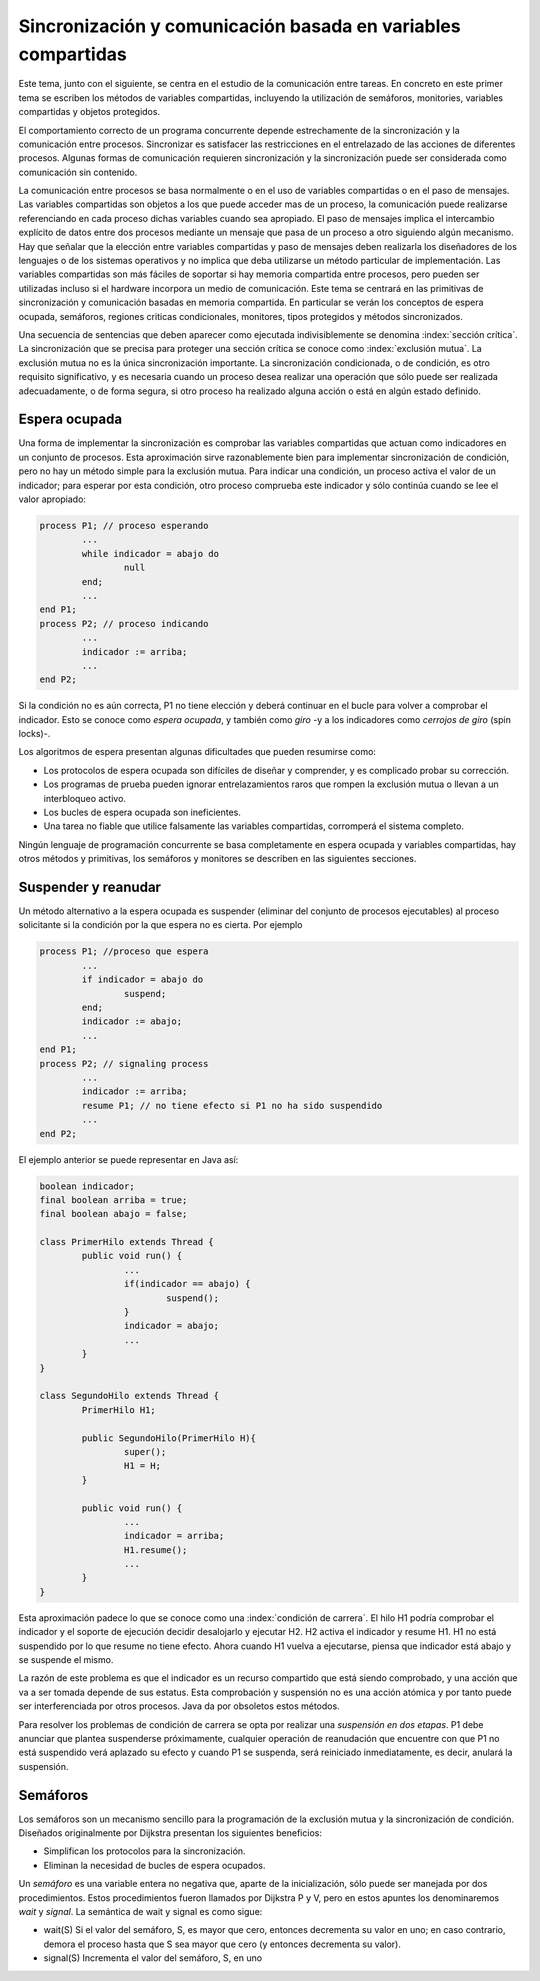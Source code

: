 Sincronización y comunicación basada en variables compartidas
=============================================================

Este tema, junto con el siguiente, se centra en el estudio de la comunicación
entre tareas. En concreto en este primer tema se escriben los métodos de
variables compartidas, incluyendo la utilización de semáforos, monitories,
variables compartidas y objetos protegidos.


El comportamiento correcto de un programa concurrente depende estrechamente de
la sincronización y la comunicación entre procesos. Sincronizar es satisfacer
las restricciones en el entrelazado de las acciones de diferentes procesos.
Algunas formas de comunicación requieren sincronización y la sincronización
puede ser considerada como comunicación sin contenido.


La comunicación entre procesos se basa normalmente o en el uso de variables
compartidas o en el paso de mensajes. Las variables compartidas son objetos a
los que puede acceder mas de un proceso, la comunicación puede realizarse
referenciando en cada proceso dichas variables cuando sea apropiado. El paso de
mensajes implica el intercambio explícito de datos entre dos procesos mediante
un mensaje que pasa de un proceso a otro siguiendo algún mecanismo. Hay que
señalar que la elección entre variables compartidas y paso de mensajes deben
realizarla los diseñadores de los lenguajes o de los sistemas operativos y no
implica que deba utilizarse un método particular de implementación. Las
variables compartidas son más fáciles de soportar si hay memoria compartida
entre procesos, pero pueden ser utilizadas incluso si el hardware incorpora un
medio de comunicación. Este tema se centrará en las primitivas de sincronización
y comunicación basadas en memoria compartida. En particular se verán los
conceptos de espera ocupada, semáforos, regiones criticas condicionales,
monitores, tipos protegidos y métodos sincronizados.


Una secuencia de sentencias que deben aparecer como ejecutada indivisiblemente
se denomina :index:`sección crítica`. La sincronización que se precisa para
proteger una sección crítica se conoce como :index:`exclusión mutua`. La
exclusión mutua no es la única sincronización importante. La sincronización
condicionada, o de condición, es otro requisito significativo, y es necesaria
cuando un proceso desea realizar una operación que sólo puede ser realizada
adecuadamente, o de forma segura, si otro proceso ha realizado alguna acción o
está en algún estado definido.

Espera ocupada
--------------

Una forma de implementar la sincronización es comprobar las variables
compartidas que actuan como indicadores en un conjunto de procesos. Esta
aproximación sirve razonablemente bien para implementar sincronización de
condición, pero no hay un método simple para la exclusión mutua. Para indicar
una condición, un proceso activa el valor de un indicador; para esperar por esta
condición, otro proceso comprueba este indicador y sólo continúa cuando se lee
el valor apropiado:

.. code-block:: ADA

        process P1; // proceso esperando
	        ...
	        while indicador = abajo do
	        	null
	        end;
	        ...
        end P1;
        process P2; // proceso indicando
        	...
	        indicador := arriba;
	        ...
        end P2;

Si la condición no es aún correcta, P1 no tiene elección y deberá continuar en
el bucle para volver a comprobar el indicador. Esto se conoce como *espera
ocupada*, y también como *giro* -y a los indicadores como *cerrojos de giro* 
(spin locks)-.

Los algoritmos de espera presentan algunas dificultades que pueden resumirse
como:

* Los protocolos de espera ocupada son difíciles de diseñar y comprender, y es
  complicado probar su corrección.
* Los programas de prueba pueden ignorar entrelazamientos raros que rompen la
  exclusión mutua o llevan a un interbloqueo activo.
* Los bucles de espera ocupada son ineficientes.
* Una tarea no fiable que utilice falsamente las variables compartidas, corromperá
  el sistema completo.

Ningún lenguaje de programación concurrente se basa completamente en espera
ocupada y variables compartidas, hay otros métodos y primitivas, los semáforos y
monitores se describen en las siguientes secciones.

Suspender y reanudar
--------------------

Un método alternativo a la espera ocupada es suspender (eliminar del conjunto de
procesos ejecutables) al proceso solicitante si la condición por la que espera
no es cierta. Por ejemplo

.. code-block:: ADA

        process P1; //proceso que espera
	        ...
	        if indicador = abajo do
		        suspend;
	        end;
	        indicador := abajo;
	        ...
        end P1;
        process P2; // signaling process
	        ...
	        indicador := arriba;
	        resume P1; // no tiene efecto si P1 no ha sido suspendido 
	        ...
        end P2;


El ejemplo anterior se puede representar en Java así:

.. code-block:: java

        boolean indicador;
        final boolean arriba = true;
        final boolean abajo = false;

        class PrimerHilo extends Thread {
	        public void run() {
		        ...
		        if(indicador == abajo) {
			        suspend();
		        }
		        indicador = abajo;
		        ...
	        }
        }

        class SegundoHilo extends Thread {
	        PrimerHilo H1;

	        public SegundoHilo(PrimerHilo H){
		        super();
		        H1 = H;
	        }

	        public void run() {
		        ...
		        indicador = arriba;
		        H1.resume();
		        ...
	        }
        }


Esta aproximación padece lo que se conoce como una :index:`condición de 
carrera`.
El hilo H1 podría comprobar el indicador y el soporte de ejecución decidir
desalojarlo y ejecutar H2. H2 activa el indicador y resume H1. H1 no está
suspendido por lo que resume no tiene efecto. Ahora cuando H1 vuelva a
ejecutarse, piensa que indicador está abajo y se suspende el mismo.

La razón de este problema es que el indicador es un recurso compartido que está
siendo comprobado, y una acción que va a ser tomada depende de sus estatus. Esta
comprobación y suspensión no es una acción atómica y por tanto puede ser
interferenciada por otros procesos. Java da por obsoletos estos métodos.

Para resolver los problemas de condición de carrera se opta por realizar una
*suspensión en dos etapas*. P1 debe anunciar que plantea suspenderse
próximamente, cualquier operación de reanudación que encuentre con que P1 no
está suspendido verá aplazado su efecto y cuando P1 se suspenda, será reiniciado
inmediatamente, es decir, anulará la suspensión.

Semáforos
---------

Los semáforos son un mecanismo sencillo para la programación de la exclusión
mutua y la sincronización de condición. Diseñados originalmente por Dijkstra
presentan los siguientes beneficios:

* Simplifican los protocolos para la sincronización.
* Eliminan la necesidad de bucles de espera ocupados.

Un *semáforo* es una variable entera no negativa que, aparte de la inicialización,
sólo puede ser manejada por dos procedimientos. Estos procedimientos fueron
llamados por Dijkstra P y V, pero en estos apuntes los denominaremos *wait* y
*signal*. La semántica de wait y signal es como sigue:

* wait(S) Si el valor del semáforo, S, es mayor que cero, entonces decrementa su
  valor en uno; en caso contrario, demora el proceso hasta que S sea mayor que
  cero (y entonces decrementa su valor).
* signal(S) Incrementa el valor del semáforo, S, en uno
